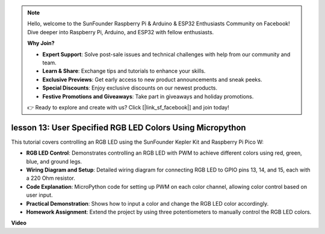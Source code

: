 .. note::

    Hello, welcome to the SunFounder Raspberry Pi & Arduino & ESP32 Enthusiasts Community on Facebook! Dive deeper into Raspberry Pi, Arduino, and ESP32 with fellow enthusiasts.

    **Why Join?**

    - **Expert Support**: Solve post-sale issues and technical challenges with help from our community and team.
    - **Learn & Share**: Exchange tips and tutorials to enhance your skills.
    - **Exclusive Previews**: Get early access to new product announcements and sneak peeks.
    - **Special Discounts**: Enjoy exclusive discounts on our newest products.
    - **Festive Promotions and Giveaways**: Take part in giveaways and holiday promotions.

    👉 Ready to explore and create with us? Click [|link_sf_facebook|] and join today!

lesson 13:  User Specified RGB LED Colors Using Micropython
==========================================================================

This tutorial covers controlling an RGB LED using the SunFounder Kepler Kit and Raspberry Pi Pico W:

* **RGB LED Control**: Demonstrates controlling an RGB LED with PWM to achieve different colors using red, green, blue, and ground legs.
* **Wiring Diagram and Setup**: Detailed wiring diagram for connecting RGB LED to GPIO pins 13, 14, and 15, each with a 220 Ohm resistor.
* **Code Explanation**: MicroPython code for setting up PWM on each color channel, allowing color control based on user input.
* **Practical Demonstration**: Shows how to input a color and change the RGB LED color accordingly.
* **Homework Assignment**: Extend the project by using three potentiometers to manually control the RGB LED colors.


**Video**

.. raw:: html

    <iframe width="700" height="500" src="https://www.youtube.com/embed/FLMPjwXqXVw?si=laOuij3khzBg5Uac" title="YouTube video player" frameborder="0" allow="accelerometer; autoplay; clipboard-write; encrypted-media; gyroscope; picture-in-picture; web-share" allowfullscreen></iframe>

